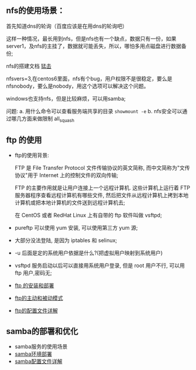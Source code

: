 ** nfs的使用场景：

  首先知道dns的轮询（百度应该是在用dns的轮询吧）

  [[file:image/nfs-auto.png]]

  这样一种情况，最长用到nfs，但是nfs也有一个缺点，数据只有一份，如果server1，及nfs的主挂了，数据就可能丢失，所以，哪怕多用点磁盘进行数据备份;

  nfs的搭建文档 [[file:nfs搭建.org][猛击]]

  nfsvers=3,在centos6里面，nfs有个bug，用户权限不是很稳定，要么是nfsnobody，要么是nobody，用这个选项可以解决这个问题。

  windows也支持nfs，但是比较麻烦，可以用samba;

  问题:
  a. 用什么命令可以查看服务端共享的目录  =showmount -e=
  b. nfs安全可以通过哪几方面来做限制 all_squash

** ftp 的使用

   - ftp的使用背景:

     FTP 是 File Transfer Protocol 文件传输协议的英文简称, 而中文简称为"文传协议"用于 Internet 上的控制文件的双向传输;

     FTP 的主要作用就是让用户连接上一个远程计算机. 这些计算机上运行着 FTP 服务器程序查看远程计算机有哪些文件, 然后把文件从远程计算机上拷到本地计算机或把本地计算机的文件送到远程计算机去;

     在 CentOS 或者 RedHat Linux 上有自带的 ftp 软件叫做 vsftpd;

   - pureftp 可以使用 yum 安装, 可以使用第三方 yum 源;

   - 大部分没法登陆, 是因为 iptables 和 selinux;

   - -u 后面是定的系统用户依据是什么?(把虚拟用户映射到系统用户)

   - vsftpd 服务启动以后可以直接用系统用户登录, 但是 root 用户不行, 可以用 ftp 用户,密码无;

   - [[file:ftp的安装和部署.org][ftp 的安装和部署]]

   - [[file:ftp的主动和被动模式.org][ftp的主动和被动模式]]

   - [[file:vsftpd配置文件详解.org][ftp的配置文件详解]]

** samba的部署和优化

   - samba服务的使用场景
   - [[file:samba环境配置.org][samba环境部署]]
   - [[file:samba配置文件详解.org][samba配置文件详解]]

